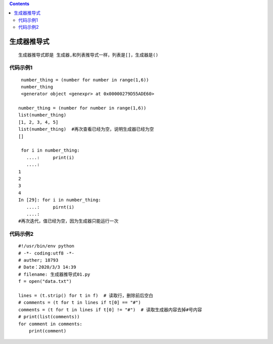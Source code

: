 .. contents::
   :depth: 3
..

生成器推导式
============

::

   生成器推导式即是 生成器,和列表推导式一样，列表是[]，生成器是()

代码示例1
---------

::

    number_thing = (number for number in range(1,6))
    number_thing
    <generator object <genexpr> at 0x00000279D55ADE60>

   number_thing = (number for number in range(1,6))
   list(number_thing)
   [1, 2, 3, 4, 5]
   list(number_thing)  #再次查看已经为空，说明生成器已经为空
   []

    for i in number_thing:
      ....:     print(i)
      ....:
   1
   2
   3
   4
   In [29]: for i in number_thing:
      ....:     pirnt(i)
      ....:
   #再次迭代，值已经为空，因为生成器只能运行一次

代码示例2
---------

::

   #!/usr/bin/env python
   # -*- coding:utf8 -*-
   # auther; 18793
   # Date：2020/3/3 14:39
   # filename: 生成器推导式01.py
   f = open("data.txt")

   lines = (t.strip() for t in f)  # 读取行，删除前后空白
   # comments = (t for t in lines if t[0] == "#")
   comments = (t for t in lines if t[0] != "#")  # 读取生成器内容去掉#号内容
   # print(list(comments))
   for comment in comments:
       print(comment)
